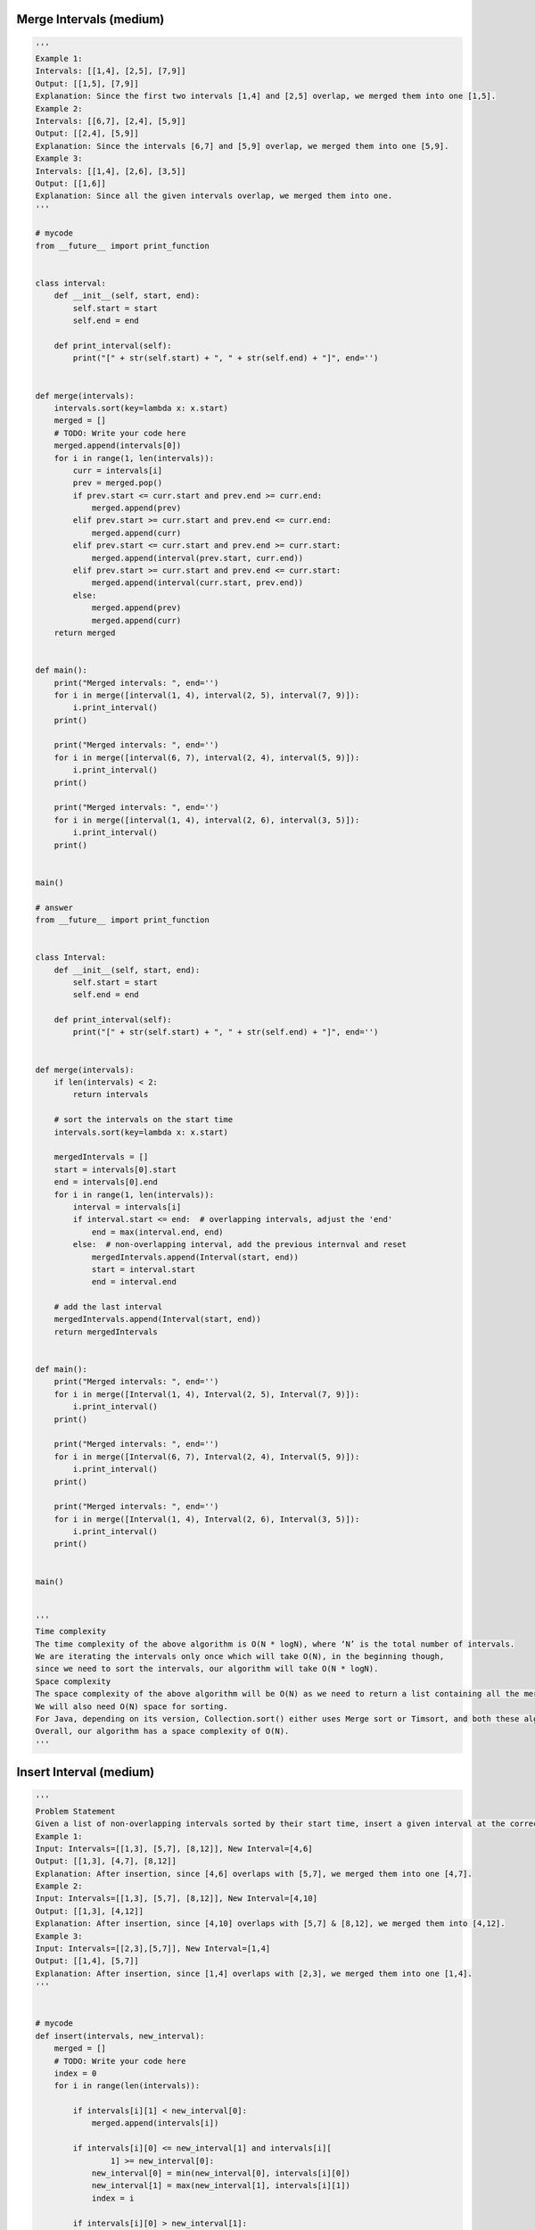 Merge Intervals (medium)
----------------------------------
.. code:: python

   '''
   Example 1:
   Intervals: [[1,4], [2,5], [7,9]]
   Output: [[1,5], [7,9]]
   Explanation: Since the first two intervals [1,4] and [2,5] overlap, we merged them into one [1,5].
   Example 2:
   Intervals: [[6,7], [2,4], [5,9]]
   Output: [[2,4], [5,9]]
   Explanation: Since the intervals [6,7] and [5,9] overlap, we merged them into one [5,9].
   Example 3:
   Intervals: [[1,4], [2,6], [3,5]]
   Output: [[1,6]]
   Explanation: Since all the given intervals overlap, we merged them into one.
   '''

   # mycode
   from __future__ import print_function


   class interval:
       def __init__(self, start, end):
           self.start = start
           self.end = end

       def print_interval(self):
           print("[" + str(self.start) + ", " + str(self.end) + "]", end='')


   def merge(intervals):
       intervals.sort(key=lambda x: x.start)
       merged = []
       # TODO: Write your code here
       merged.append(intervals[0])
       for i in range(1, len(intervals)):
           curr = intervals[i]
           prev = merged.pop()
           if prev.start <= curr.start and prev.end >= curr.end:
               merged.append(prev)
           elif prev.start >= curr.start and prev.end <= curr.end:
               merged.append(curr)
           elif prev.start <= curr.start and prev.end >= curr.start:
               merged.append(interval(prev.start, curr.end))
           elif prev.start >= curr.start and prev.end <= curr.start:
               merged.append(interval(curr.start, prev.end))
           else:
               merged.append(prev)
               merged.append(curr)
       return merged


   def main():
       print("Merged intervals: ", end='')
       for i in merge([interval(1, 4), interval(2, 5), interval(7, 9)]):
           i.print_interval()
       print()

       print("Merged intervals: ", end='')
       for i in merge([interval(6, 7), interval(2, 4), interval(5, 9)]):
           i.print_interval()
       print()

       print("Merged intervals: ", end='')
       for i in merge([interval(1, 4), interval(2, 6), interval(3, 5)]):
           i.print_interval()
       print()


   main()

   # answer
   from __future__ import print_function


   class Interval:
       def __init__(self, start, end):
           self.start = start
           self.end = end

       def print_interval(self):
           print("[" + str(self.start) + ", " + str(self.end) + "]", end='')


   def merge(intervals):
       if len(intervals) < 2:
           return intervals

       # sort the intervals on the start time
       intervals.sort(key=lambda x: x.start)

       mergedIntervals = []
       start = intervals[0].start
       end = intervals[0].end
       for i in range(1, len(intervals)):
           interval = intervals[i]
           if interval.start <= end:  # overlapping intervals, adjust the 'end'
               end = max(interval.end, end)
           else:  # non-overlapping interval, add the previous internval and reset
               mergedIntervals.append(Interval(start, end))
               start = interval.start
               end = interval.end

       # add the last interval
       mergedIntervals.append(Interval(start, end))
       return mergedIntervals


   def main():
       print("Merged intervals: ", end='')
       for i in merge([Interval(1, 4), Interval(2, 5), Interval(7, 9)]):
           i.print_interval()
       print()

       print("Merged intervals: ", end='')
       for i in merge([Interval(6, 7), Interval(2, 4), Interval(5, 9)]):
           i.print_interval()
       print()

       print("Merged intervals: ", end='')
       for i in merge([Interval(1, 4), Interval(2, 6), Interval(3, 5)]):
           i.print_interval()
       print()


   main()


   '''
   Time complexity
   The time complexity of the above algorithm is O(N * logN), where ‘N’ is the total number of intervals.
   We are iterating the intervals only once which will take O(N), in the beginning though,
   since we need to sort the intervals, our algorithm will take O(N * logN).
   Space complexity
   The space complexity of the above algorithm will be O(N) as we need to return a list containing all the merged intervals.
   We will also need O(N) space for sorting.
   For Java, depending on its version, Collection.sort() either uses Merge sort or Timsort, and both these algorithms need O(N) space.
   Overall, our algorithm has a space complexity of O(N).
   '''

Insert Interval (medium)
----------------------------------
.. code:: python

   '''
   Problem Statement
   Given a list of non-overlapping intervals sorted by their start time, insert a given interval at the correct position and merge all necessary intervals to produce a list that has only mutually exclusive intervals.
   Example 1:
   Input: Intervals=[[1,3], [5,7], [8,12]], New Interval=[4,6]
   Output: [[1,3], [4,7], [8,12]]
   Explanation: After insertion, since [4,6] overlaps with [5,7], we merged them into one [4,7].
   Example 2:
   Input: Intervals=[[1,3], [5,7], [8,12]], New Interval=[4,10]
   Output: [[1,3], [4,12]]
   Explanation: After insertion, since [4,10] overlaps with [5,7] & [8,12], we merged them into [4,12].
   Example 3:
   Input: Intervals=[[2,3],[5,7]], New Interval=[1,4]
   Output: [[1,4], [5,7]]
   Explanation: After insertion, since [1,4] overlaps with [2,3], we merged them into one [1,4].
   '''


   # mycode
   def insert(intervals, new_interval):
       merged = []
       # TODO: Write your code here
       index = 0
       for i in range(len(intervals)):

           if intervals[i][1] < new_interval[0]:
               merged.append(intervals[i])

           if intervals[i][0] <= new_interval[1] and intervals[i][
                   1] >= new_interval[0]:
               new_interval[0] = min(new_interval[0], intervals[i][0])
               new_interval[1] = max(new_interval[1], intervals[i][1])
               index = i

           if intervals[i][0] > new_interval[1]:
               if i == index + 1:
                   merged.append(new_interval)
                   new_interval = [-1, -1]
               merged.append(intervals[i])
       if new_interval != [-1, -1]:
           merged.append(new_interval)
       return merged


   def main():
       print("Intervals after inserting the new interval: " +
             str(insert([[1, 3], [5, 7], [8, 12]], [4, 6])))
       print("Intervals after inserting the new interval: " +
             str(insert([[1, 3], [5, 7], [8, 12]], [4, 10])))
       print("Intervals after inserting the new interval: " +
             str(insert([[2, 3], [5, 7]], [1, 4])))


   main()


   # answer
   def insert(intervals, new_interval):
       merged = []
       i, start, end = 0, 0, 1

       # skip (and add to output) all intervals that come before the 'new_interval'
       while i < len(intervals) and intervals[i][end] < new_interval[start]:
           merged.append(intervals[i])
           i += 1

       # merge all intervals that overlap with 'new_interval'
       while i < len(intervals) and intervals[i][start] <= new_interval[end]:
           new_interval[start] = min(intervals[i][start], new_interval[start])
           new_interval[end] = max(intervals[i][end], new_interval[end])
           i += 1

       # insert the new_interval
       merged.append(new_interval)

       # add all the remaining intervals to the output
       while i < len(intervals):
           merged.append(intervals[i])
           i += 1
       return merged


   def main():
       print("Intervals after inserting the new interval: " +
             str(insert([[1, 3], [5, 7], [8, 12]], [4, 6])))
       print("Intervals after inserting the new interval: " +
             str(insert([[1, 3], [5, 7], [8, 12]], [4, 10])))
       print("Intervals after inserting the new interval: " +
             str(insert([[2, 3], [5, 7]], [1, 4])))


   main()


   '''
   Time complexity
   As we are iterating through all the intervals only once, the time complexity of the above algorithm is O(N)O,
   where ‘N’ is the total number of intervals.
   Space complexity
   The space complexity of the above algorithm will be O(N) as we need to return a list containing all the merged intervals.
   '''

Intervals Intersection (medium)
----------------------------------
.. code:: python

   '''
   Problem Statement
   Given two lists of intervals, find the intersection of these two lists. Each list consists of disjoint intervals sorted on their start time.
   Example 1:
   Input: arr1=[[1, 3], [5, 6], [7, 9]], arr2=[[2, 3], [5, 7]]
   Output: [2, 3], [5, 6], [7, 7]
   Explanation: The output list contains the common intervals between the two lists.
   Example 2:
   Input: arr1=[[1, 3], [5, 7], [9, 12]], arr2=[[5, 10]]
   Output: [5, 7], [9, 10]
   Explanation: The output list contains the common intervals between the two lists.
   '''


   # mycode
   def merge(intervals_a, intervals_b):
       result = []

       # TODO: Write your code here

       i, j = 0, 0
       while i < len(intervals_a) and j < len(intervals_b):
           if intervals_a[i][1] < intervals_b[j][0]:
               i += 1
           elif intervals_b[j][1] < intervals_a[i][0]:
               j += 1
           else:
               start = max(intervals_a[i][0], intervals_b[j][0])
               end = min(intervals_a[i][1], intervals_b[j][1])
               result.append([start, end])
               if intervals_a[i][1] == end:
                   i += 1
               if intervals_b[j][1] == end:
                   j += 1

       return result


   def main():
       print("Intervals Intersection: " +
             str(merge([[1, 3], [5, 6], [7, 9]], [[2, 3], [5, 7]])))
       print("Intervals Intersection: " +
             str(merge([[1, 3], [5, 7], [9, 12]], [[5, 10]])))


   main()


   # answer
   def merge(intervals_a, intervals_b):
       result = []
       i, j, start, end = 0, 0, 0, 1

       while i < len(intervals_a) and j < len(intervals_b):
           # check if intervals overlap and intervals_a[i]'s start time lies within the other intervals_b[j]
           a_overlaps_b = intervals_a[i][start] >= intervals_b[j][start] and \
                          intervals_a[i][start] <= intervals_b[j][end]

           # check if intervals overlap and intervals_a[j]'s start time lies within the other intervals_b[i]
           b_overlaps_a = intervals_b[j][start] >= intervals_a[i][start] and \
                          intervals_b[j][start] <= intervals_a[i][end]

           # store the the intersection part
           if (a_overlaps_b or b_overlaps_a):
               result.append([
                   max(intervals_a[i][start], intervals_b[j][start]),
                   min(intervals_a[i][end], intervals_b[j][end])
               ])

           # move next from the interval which is finishing first
           if intervals_a[i][end] < intervals_b[j][end]:
               i += 1
           else:
               j += 1

       return result


   def main():
       print("Intervals Intersection: " +
             str(merge([[1, 3], [5, 6], [7, 9]], [[2, 3], [5, 7]])))
       print("Intervals Intersection: " +
             str(merge([[1, 3], [5, 7], [9, 12]], [[5, 10]])))


   main()


   '''
   Time complexity
   As we are iterating through both the lists once, the time complexity of the above algorithm is O(N + M),
   where ‘N’ and ‘M’ are the total number of intervals in the input arrays respectively.
   Space complexity
   Ignoring the space needed for the result list, the algorithm runs in constant space O(1).
   '''

Conflicting Appointments (medium)
----------------------------------
.. code:: python

   '''
   Problem Statement
   Given an array of intervals representing ‘N’ appointments, find out if a person can attend all the appointments.

   Example 1:

   Appointments: [[1,4], [2,5], [7,9]]
   Output: false
   Explanation: Since [1,4] and [2,5] overlap, a person cannot attend both of these appointments.

   Example 2:

   Appointments: [[6,7], [2,4], [8,12]]
   Output: true
   Explanation: None of the appointments overlap, therefore a person can attend all of them.

   Example 3:

   Appointments: [[4,5], [2,3], [3,6]]
   Output: false
   Explanation: Since [4,5] and [3,6] overlap, a person cannot attend both of these appointments.
   '''


   # mycode
   def can_attend_all_appointments(intervals):
       # TODO: Write your code here

       intervals.sort(key=lambda x: x[0])

       for i in range(1, len(intervals)):

           if intervals[i][0] < intervals[i - 1][1]:
               return False

       return True


   def main():
       print("Can attend all appointments: " +
             str(can_attend_all_appointments([[1, 4], [2, 5], [7, 9]])))
       print("Can attend all appointments: " +
             str(can_attend_all_appointments([[6, 7], [2, 4], [8, 12]])))
       print("Can attend all appointments: " +
             str(can_attend_all_appointments([[4, 5], [2, 3], [3, 6]])))


   main()


   # answer
   def can_attend_all_appointments(intervals):
       intervals.sort(key=lambda x: x[0])
       start, end = 0, 1
       for i in range(1, len(intervals)):
           if intervals[i][start] < intervals[i - 1][end]:
               # please note the comparison above, it is "<" and not "<="
               # while merging we needed "<=" comparison, as we will be merging the two
               # intervals having condition "intervals[i][start] == intervals[i - 1][end]" but
               # such intervals don't represent conflicting appointments as one starts right
               # after the other
               return False
       return True


   def main():
       print("Can attend all appointments: " +
             str(can_attend_all_appointments([[1, 4], [2, 5], [7, 9]])))
       print("Can attend all appointments: " +
             str(can_attend_all_appointments([[6, 7], [2, 4], [8, 12]])))
       print("Can attend all appointments: " +
             str(can_attend_all_appointments([[4, 5], [2, 3], [3, 6]])))


   main()


   '''
   Time complexity
   The time complexity of the above algorithm is O(N*logN), where ‘N’ is the total number of appointments.
   Though we are iterating the intervals only once, our algorithm will take O(N * logN) since we need to sort them in the beginning.
   Space complexity
   The space complexity of the above algorithm will be O(N), which we need for sorting.
   For Java, Arrays.sort() uses Timsort, which needs O(N) space.
   '''

Problem Challenge 1 - Minimum Meeting Rooms (hard)
---------------------------------------------------
.. code:: python

   '''
   Solution Review: Problem Challenge 1 - Minimum Meeting Rooms (hard)
   Given a list of intervals representing the start and end time of ‘N’ meetings,
   find the minimum number of rooms required to hold all the meetings.
   Example 1:
   Meetings: [[1,4], [2,5], [7,9]]

   Output: 2
   Explanation: Since [1,4] and [2,5] overlap, we need two rooms to hold these two meetings. [7,9] can
   occur in any of the two rooms later.

   Example 2:
   Meetings: [[6,7], [2,4], [8,12]]

   Output: 1
   Explanation: None of the meetings overlap, therefore we only need one room to hold all meetings.

   Example 3:
   Meetings: [[1,4], [2,3], [3,6]]

   Output:2
   Explanation: Since [1,4] overlaps with the other two meetings [2,3] and [3,6], we need two rooms to
   hold all the meetings.

   Example 4:
   Meetings: [[4,5], [2,3], [2,4], [3,5]]

   Output: 2
   Explanation: We will need one room for [2,3] and [3,5], and another room for [2,4] and [4,5].
   Here is a visual representation of Example 4:
   '''

   # mycode
   from heapq import *


   class Meeting:
       def __init__(self, start, end):
           self.start = start
           self.end = end

       def __lt__(self, other):
           return self.end < other.end


   def min_meeting_rooms(meetings):
       # TODO: Write your code here
       meetings.sort(key=lambda x: x.start)
       conflict = []
       min_rooms = 0
       for meeting in meetings:
           while len(conflict) > 0 and meeting.start >= conflict[0].end:
               heappop(conflict)
           heappush(conflict, meeting)
           min_rooms = max(len(conflict), min_rooms)
       return min_rooms


   def main():
       print("Minimum meeting rooms required: " + str(
           min_meeting_rooms(
               [Meeting(4, 5),
                Meeting(2, 3),
                Meeting(2, 4),
                Meeting(3, 5)])))
       print(
           "Minimum meeting rooms required: " +
           str(min_meeting_rooms([Meeting(
               1, 4), Meeting(2, 5), Meeting(7, 9)])))
       print(
           "Minimum meeting rooms required: " +
           str(min_meeting_rooms([Meeting(
               6, 7), Meeting(2, 4), Meeting(8, 12)])))
       print(
           "Minimum meeting rooms required: " +
           str(min_meeting_rooms([Meeting(
               1, 4), Meeting(2, 3), Meeting(3, 6)])))
       print("Minimum meeting rooms required: " + str(
           min_meeting_rooms(
               [Meeting(4, 5),
                Meeting(2, 3),
                Meeting(2, 4),
                Meeting(3, 5)])))


   main()

   #answer
   from heapq import *


   class Meeting:
       def __init__(self, start, end):
           self.start = start
           self.end = end

       def __lt__(self, other):
           # min heap based on meeting.end
           return self.end < other.end


   def min_meeting_rooms(meetings):
       # sort the meetings by start time
       meetings.sort(key=lambda x: x.start)

       minRooms = 0
       minHeap = []
       for meeting in meetings:
           # remove all the meetings that have ended
           while (len(minHeap) > 0 and meeting.start >= minHeap[0].end):
               heappop(minHeap)
           # add the current meeting into min_heap
           heappush(minHeap, meeting)
           # all active meetings are in the min_heap, so we need rooms for all of them.
           minRooms = max(minRooms, len(minHeap))
       return minRooms


   def main():
       print("Minimum meeting rooms required: " + str(
           min_meeting_rooms(
               [Meeting(4, 5),
                Meeting(2, 3),
                Meeting(2, 4),
                Meeting(3, 5)])))
       print(
           "Minimum meeting rooms required: " +
           str(min_meeting_rooms([Meeting(
               1, 4), Meeting(2, 5), Meeting(7, 9)])))
       print(
           "Minimum meeting rooms required: " +
           str(min_meeting_rooms([Meeting(
               6, 7), Meeting(2, 4), Meeting(8, 12)])))
       print(
           "Minimum meeting rooms required: " +
           str(min_meeting_rooms([Meeting(
               1, 4), Meeting(2, 3), Meeting(3, 6)])))
       print("Minimum meeting rooms required: " + str(
           min_meeting_rooms(
               [Meeting(4, 5),
                Meeting(2, 3),
                Meeting(2, 4),
                Meeting(3, 5)])))


   main()


   '''
   Time complexity
   The time complexity of the above algorithm is O(N*logN), where ‘N’ is the total number of meetings. T
   his is due to the sorting that we did in the beginning.
   Also, while iterating the meetings we might need to poll/offer meeting to the priority queue.
   Each of these operations can take O(logN).
   Overall our algorithm will take O(NlogN).
   Space complexity
   The space complexity of the above algorithm will be O(N) which is required for sorting.
   Also, in the worst case scenario, we’ll have to insert all the meetings into the Min Heap (when all meetings overlap) which will also take O(N) space.
   The overall space complexity of our algorithm is O(N).
   '''

Problem Challenge 2 - Maximum CPU Load (hard)
----------------------------------------------
.. code:: python

   '''
   Problem Challenge 2
   Maximum CPU Load (hard)
   We are given a list of Jobs. Each job has a Start time, an End time, and a CPU load when it is running.
   Our goal is to find the maximum CPU load at any time if all the jobs are running on the same machine.
   Example 1:
   Jobs: [[1,4,3], [2,5,4], [7,9,6]]
   Output: 7
   Explanation: Since [1,4,3] and [2,5,4] overlap, their maximum CPU load (3+4=7) will be when both the
   jobs are running at the same time i.e., during the time interval (2,4).
   Example 2:
   Jobs: [[6,7,10], [2,4,11], [8,12,15]]
   Output: 15
   Explanation: None of the jobs overlap, therefore we will take the maximum load of any job which is 15.
   Example 3:
   Jobs: [[1,4,2], [2,4,1], [3,6,5]]
   Output: 8
   Explanation: Maximum CPU load will be 8 as all jobs overlap during the time interval [3,4].
   '''

   # mycode
   from heapq import *


   class job:
       def __init__(self, start, end, cpu_load):
           self.start = start
           self.end = end
           self.cpu_load = cpu_load

       def __lt__(self, other):
           self.end < other.end


   def find_max_cpu_load(jobs):
       # TODO: Write your code here
       jobs.sort(key=lambda x: x.start)

       sum_cpu_load, temp = 0, 0
       conflict = []

       for job in jobs:

           while len(conflict) > 0 and job.start >= conflict[0].end:
               temp -= conflict[0].cpu_load
               heappop(conflict)
           heappush(conflict, job)
           temp += job.cpu_load
           sum_cpu_load = max(sum_cpu_load, temp)

       return sum_cpu_load


   def main():
       print("Maximum CPU load at any time: " +
             str(find_max_cpu_load([job(
                 1, 4, 3), job(2, 5, 4), job(7, 9, 6)])))
       print("Maximum CPU load at any time: " +
             str(find_max_cpu_load([job(6, 7, 10),
                                    job(2, 4, 11),
                                    job(8, 12, 15)])))
       print("Maximum CPU load at any time: " +
             str(find_max_cpu_load([job(
                 1, 4, 2), job(2, 4, 1), job(3, 6, 5)])))


   main()

   # answer
   from heapq import *


   class job:
       def __init__(self, start, end, cpu_load):
           self.start = start
           self.end = end
           self.cpu_load = cpu_load

       def __lt__(self, other):
           # min heap based on job.end
           return self.end < other.end


   def find_max_cpu_load(jobs):
       # sort the jobs by start time
       jobs.sort(key=lambda x: x.start)
       max_cpu_load, current_cpu_load = 0, 0
       min_heap = []

       for j in jobs:
           # remove all the jobs that have ended
           while (len(min_heap) > 0 and j.start >= min_heap[0].end):
               current_cpu_load -= min_heap[0].cpu_load
               heappop(min_heap)
           # add the current job into min_heap
           heappush(min_heap, j)
           current_cpu_load += j.cpu_load
           max_cpu_load = max(max_cpu_load, current_cpu_load)
       return max_cpu_load


   def main():
       print("Maximum CPU load at any time: " +
             str(find_max_cpu_load([job(
                 1, 4, 3), job(2, 5, 4), job(7, 9, 6)])))
       print("Maximum CPU load at any time: " +
             str(find_max_cpu_load([job(6, 7, 10),
                                    job(2, 4, 11),
                                    job(8, 12, 15)])))
       print("Maximum CPU load at any time: " +
             str(find_max_cpu_load([job(
                 1, 4, 2), job(2, 4, 1), job(3, 6, 5)])))


   main()


   '''
   Time complexity
   The time complexity of the above algorithm is O(N*logN), where ‘N’ is the total number of jobs.
   This is due to the sorting that we did in the beginning.
   Also, while iterating the jobs, we might need to poll/offer jobs to the priority queue.
   Each of these operations can take O(logN). Overall our algorithm will take O(NlogN).
   Space complexity
   The space complexity of the above algorithm will be O(N), which is required for sorting.
   Also, in the worst case, we have to insert all the jobs into the priority queue (when all jobs overlap) which will also take O(N) space.
   The overall space complexity of our algorithm is O(N).
   '''

Problem Challenge 3 - Employee Free Time (hard)
-------------------------------------------------
.. code:: python

   '''
   Problem Challenge 3
   Employee Free Time (hard)
   For ‘K’ employees, we are given a list of intervals representing the working hours of each employee.
   Our goal is to find out if there is a free interval that is common to all employees.
   You can assume that each list of employee working hours is sorted on the start time.
   Example 1:
   Input: Employee Working Hours=[[[1,3], [5,6]], [[2,3], [6,8]]]
   Output: [3,5]
   Explanation: Both the employess are free between [3,5].
   Example 2:
   Input: Employee Working Hours=[[[1,3], [9,12]], [[2,4]], [[6,8]]]
   Output: [4,6], [8,9]
   Explanation: All employess are free between [4,6] and [8,9].
   Example 3:
   Input: Employee Working Hours=[[[1,3]], [[2,4]], [[3,5], [7,9]]]
   Output: [5,7]
   Explanation: All employess are free between [5,7].
   '''

   # mycode
   from __future__ import print_function


   class Interval:
       def __init__(self, start, end):
           self.start = start
           self.end = end

       def print_interval(self):
           print("[" + str(self.start) + ", " + str(self.end) + "]", end='')


   def find_employee_free_time(schedule):
       result = []
       # TODO: Write your code here
       temp = []

       for i in schedule:
           for j in i:
               temp.append(j)
       temp.sort(key=lambda x: x.start)
       for i in range(1, len(temp)):
           if temp[i].start > temp[i - 1].end:
               result.append(Interval(temp[i - 1].end, temp[i].start))
       return result


   def main():

       input = [[Interval(1, 3), Interval(5, 6)],
                [Interval(2, 3), Interval(6, 8)]]
       print("Free intervals: ", end='')
       for interval in find_employee_free_time(input):
           interval.print_interval()
       print()

       input = [[Interval(1, 3), Interval(9, 12)], [Interval(2, 4)],
                [Interval(6, 8)]]
       print("Free intervals: ", end='')
       for interval in find_employee_free_time(input):
           interval.print_interval()
       print()

       input = [[Interval(1, 3)], [Interval(2, 4)],
                [Interval(3, 5), Interval(7, 9)]]
       print("Free intervals: ", end='')
       for interval in find_employee_free_time(input):
           interval.print_interval()
       print()


   main()

   # answer
   from __future__ import print_function
   from heapq import *


   class Interval:
       def __init__(self, start, end):
           self.start = start
           self.end = end

       def print_interval(self):
           print("[" + str(self.start) + ", " + str(self.end) + "]", end='')


   class EmployeeInterval:
       def __init__(self, interval, employeeIndex, intervalIndex):
           self.interval = interval  # interval representing employee's working hours
           # index of the list containing working hours of this employee
           self.employeeIndex = employeeIndex
           self.intervalIndex = intervalIndex  # index of the interval in the employee list

       def __lt__(self, other):
           # min heap based on meeting.end
           return self.interval.start < other.interval.start


   def find_employee_free_time(schedule):
       if schedule is None:
           return []

       n = len(schedule)
       result, minHeap = [], []

       # insert the first interval of each employee to the queue
       for i in range(n):
           heappush(minHeap, EmployeeInterval(schedule[i][0], i, 0))

       previousInterval = minHeap[0].interval
       while minHeap:
           queueTop = heappop(minHeap)
           # if previousInterval is not overlapping with the next interval, insert a free interval
           if previousInterval.end < queueTop.interval.start:
               result.append(
                   Interval(previousInterval.end, queueTop.interval.start))
               previousInterval = queueTop.interval
           else:  # overlapping intervals, update the previousInterval if needed
               if previousInterval.end < queueTop.interval.end:
                   previousInterval = queueTop.interval

           # if there are more intervals available for the same employee, add their next interval
           employeeSchedule = schedule[queueTop.employeeIndex]
           if len(employeeSchedule) > queueTop.intervalIndex + 1:
               heappush(
                   minHeap,
                   EmployeeInterval(employeeSchedule[queueTop.intervalIndex + 1],
                                    queueTop.employeeIndex,
                                    queueTop.intervalIndex + 1))

       return result


   def main():

       input = [[Interval(1, 3), Interval(5, 6)],
                [Interval(2, 3), Interval(6, 8)]]
       print("Free intervals: ", end='')
       for interval in find_employee_free_time(input):
           interval.print_interval()
       print()

       input = [[Interval(1, 3), Interval(9, 12)], [Interval(2, 4)],
                [Interval(6, 8)]]
       print("Free intervals: ", end='')
       for interval in find_employee_free_time(input):
           interval.print_interval()
       print()

       input = [[Interval(1, 3)], [Interval(2, 4)],
                [Interval(3, 5), Interval(7, 9)]]
       print("Free intervals: ", end='')
       for interval in find_employee_free_time(input):
           interval.print_interval()
       print()


   main()


   '''
   Time complexity
   The time complexity of the above algorithm is O(N*logK), where ‘N’ is the total number of intervals and ‘K’ is the total number of employees.
   This is due to the fact that we are iterating through the intervals only once (which will take O(N),
   and every time we process an interval, we remove (and can insert) one interval in the Min Heap, (which will take O(logK)O(logK)).
   At any time the heap will not have more than ‘K’ elements.
   Space complexity
   The space complexity of the above algorithm will be O(K) as at any time the heap will not have more than ‘K’ elements.
   '''

